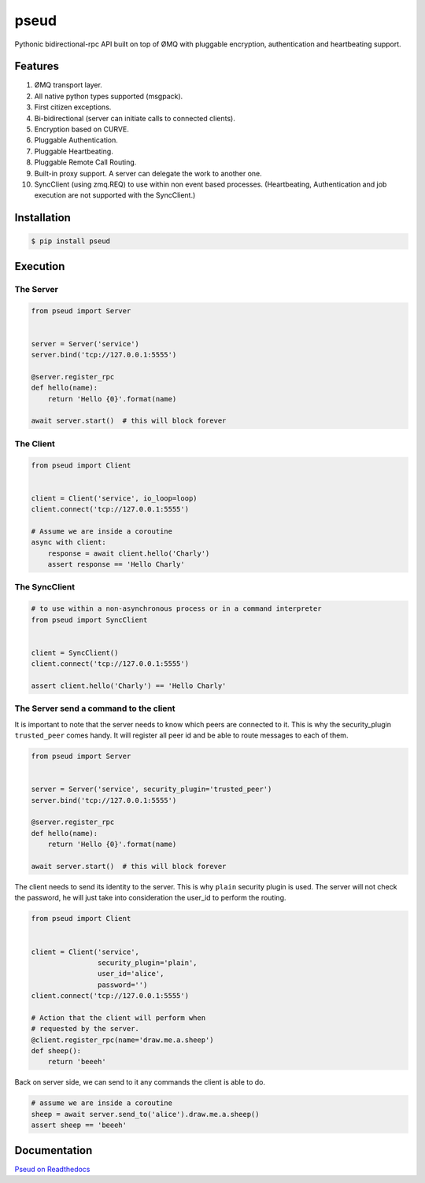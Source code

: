 pseud
=====
.. image:: https://travis-ci.org/ticosax/pseud.svg?branch=master
   :target: https://travis-ci.org/ticosax/pseud
   :alt: Travis-CI Status

.. image:: https://codecov.io/gh/ticosax/pseud/branch/master/graph/badge.svg
   :target: https://codecov.io/gh/ticosax/pseud
   :alt: Coverage Status

.. image:: https://readthedocs.org/projects/pseud/badge/?version=latest
   :target: http://pseud.readthedocs.io/en/latest/?badge=latest
   :alt: Documentation Status

Pythonic bidirectional-rpc API built on top of ØMQ with pluggable
encryption, authentication and heartbeating support.

Features
~~~~~~~~
#. ØMQ transport layer.
#. All native python types supported (msgpack).
#. First citizen exceptions.
#. Bi-bidirectional (server can initiate calls to connected clients).
#. Encryption based on CURVE.
#. Pluggable Authentication.
#. Pluggable Heartbeating.
#. Pluggable Remote Call Routing.
#. Built-in proxy support. A server can delegate the work to another one.
#. SyncClient (using zmq.REQ) to use within non event based processes.
   (Heartbeating, Authentication and job execution are not supported with
   the SyncClient.)

Installation
~~~~~~~~~~~~

.. code-block:: console

   $ pip install pseud


Execution
~~~~~~~~~

The Server
------------------

.. code-block:: python

    from pseud import Server


    server = Server('service')
    server.bind('tcp://127.0.0.1:5555')

    @server.register_rpc
    def hello(name):
        return 'Hello {0}'.format(name)

    await server.start()  # this will block forever


The Client
------------------

.. code-block:: python

    from pseud import Client


    client = Client('service', io_loop=loop)
    client.connect('tcp://127.0.0.1:5555')

    # Assume we are inside a coroutine
    async with client:
        response = await client.hello('Charly')
        assert response == 'Hello Charly'



The SyncClient
--------------

.. code-block:: python

   # to use within a non-asynchronous process or in a command interpreter
   from pseud import SyncClient


   client = SyncClient()
   client.connect('tcp://127.0.0.1:5555')

   assert client.hello('Charly') == 'Hello Charly'



The Server send a command to the client
---------------------------------------

It is important to note that the server needs to know which
peers are connected to it.
This is why the security_plugin ``trusted_peer`` comes handy.
It will register all peer id and be able to route messages to each of them.

.. code-block:: python

   from pseud import Server


   server = Server('service', security_plugin='trusted_peer')
   server.bind('tcp://127.0.0.1:5555')

   @server.register_rpc
   def hello(name):
       return 'Hello {0}'.format(name)

   await server.start()  # this will block forever

The client needs to send its identity to the server. This is why ``plain``
security plugin is used. The server will not check the password, he will just
take into consideration the user_id to perform the routing.


.. code-block:: python

   from pseud import Client


   client = Client('service',
                   security_plugin='plain',
                   user_id='alice',
                   password='')
   client.connect('tcp://127.0.0.1:5555')

   # Action that the client will perform when
   # requested by the server.
   @client.register_rpc(name='draw.me.a.sheep')
   def sheep():
       return 'beeeh'


Back on server side, we can send to it any commands the client is able to do.

.. code-block:: python

    # assume we are inside a coroutine
    sheep = await server.send_to('alice').draw.me.a.sheep()
    assert sheep == 'beeeh'


Documentation
~~~~~~~~~~~~~
`Pseud on Readthedocs <https://pseud.readthedocs.io/en/latest/index.html>`_
